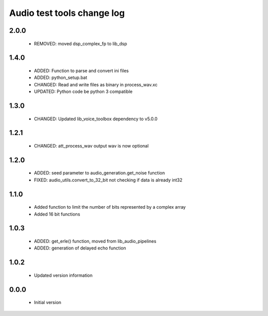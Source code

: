 Audio test tools change log
===========================

2.0.0
-----

  * REMOVED: moved dsp_complex_fp to lib_dsp

1.4.0
-----

  * ADDED: Function to parse and convert ini files
  * ADDED: python_setup.bat
  * CHANGED: Read and write files as binary in process_wav.xc
  * UPDATED: Python code be python 3 compatible

1.3.0
-----

  * CHANGED: Updated lib_voice_toolbox dependency to v5.0.0

1.2.1
-----

  * CHANGED: att_process_wav output wav is now optional

1.2.0
-----

  * ADDED: seed parameter to audio_generation.get_noise function
  * FIXED: audio_utils.convert_to_32_bit not checking if data is already int32

1.1.0
-----

  * Added function to limit the number of bits represented by a complex array
  * Added 16 bit functions

1.0.3
-----

  * ADDED: get_erle() function, moved from lib_audio_pipelines
  * ADDED: generation of delayed echo function

1.0.2
-----

  * Updated version information

0.0.0
-----

  * Initial version
